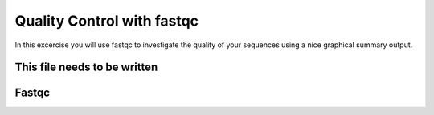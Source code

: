 ==========================================
Quality Control with fastqc
==========================================
In this excercise you will use fastqc to investigate the quality of your sequences 
using a nice graphical summary output. 

This file needs to be written
============================

Fastqc
======



